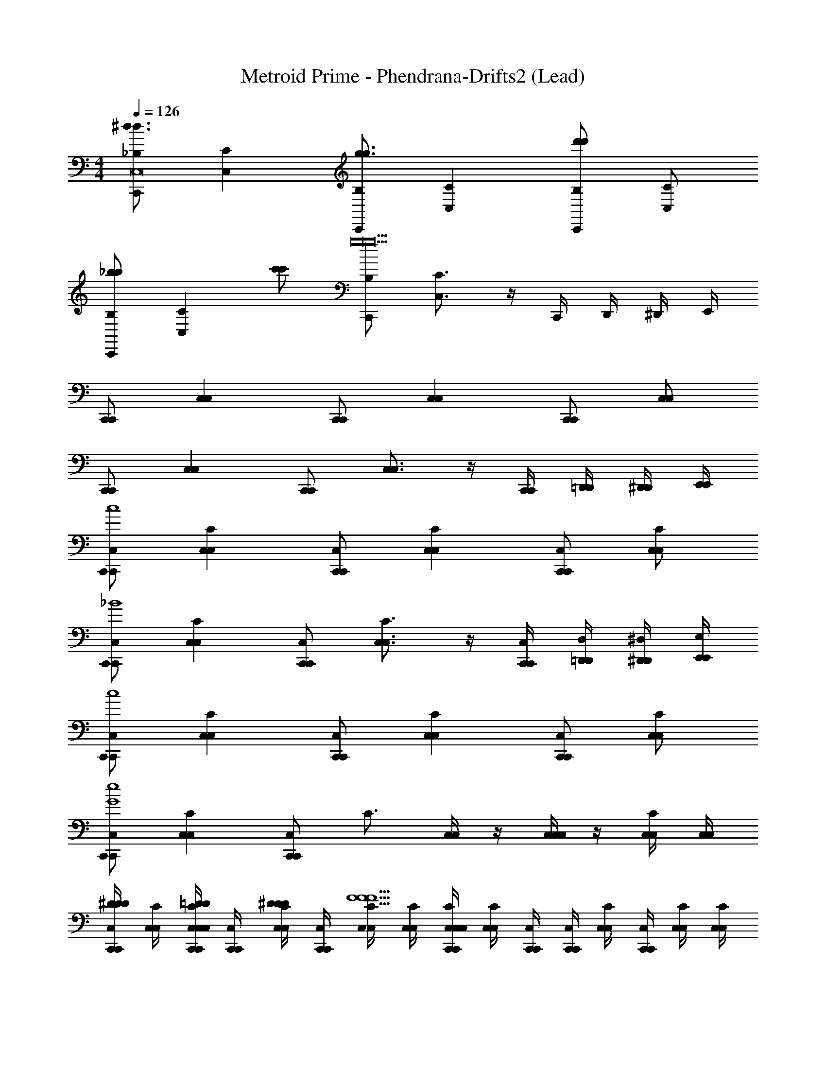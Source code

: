 X: 1
T: Metroid Prime - Phendrana-Drifts2 (Lead)
Z: ABC Generated by Starbound Composer
L: 1/4
M: 4/4
Q: 1/4=126
K: C
[C,,/_B,/^d3/d3/C,8] [CC,] [C,,/B,/g3/g3/] [CC,] [C,,/B,/d'd'] [C/C,/] 
[C,,/B,/_bb] [z/CC,] [c'/c'/] [C,,/B,/g19/g10] [C3/4C,3/4] z/4 C,,/4 D,,/4 ^D,,/4 E,,/4 
[C,,/C,,/] [C,C,] [C,,/C,,/] [C,C,] [C,,/C,,/] [C,/C,/] 
[C,,/C,,/] [C,C,] [C,,/C,,/] [C,3/4C,3/4] z/4 [C,,/4C,,/4] [=D,,/4D,,/4] [^D,,/4D,,/4] [E,,/4E,,/4] 
[C,,/C,,/C,/c4] [C,C,C] [C,,/C,,/C,/] [C,C,C] [C,,/C,,/C,/] [C,/C,/C/] 
[C,,/C,,/C,/_B4] [C,C,C] [C,,/C,,/C,/] [C,3/4C,3/4C3/4] z/4 [C,,/4C,,/4C,/4] [=D,,/4D,,/4D,/4] [^D,,/4D,,/4^D,/4] [E,,/4E,,/4E,/4] 
[C,,/C,,/C,/c4] [C,C,C] [C,,/C,,/C,/] [C,C,C] [C,,/C,,/C,/] [C,/C,/C/] 
[C,,/C,,/C,/e4G4] [C,C,C] [C,,/C,,/C,/] [z/C3/4] [C,/4C,/4] z/4 [C,/4C,/4C,/] z/4 [C,/4C,/4C/] [C,/4C,/4] 
[C,,/4C,,/4C,/4^D/D/D/] [C,/4C,/4C/4] [C,/4C,,/4C,/4C,,/4C/4C,/4=D/D/D/] [C,,/4C,,/4C,/4] [C,/4C,/4C/4^D/D/D/] [C,,/4C,,/4C,/4] [C,/4C,/4C/4F5/F5/F5/] [C,/4C,/4C/4] [C,/4C,,/4C,/4C,,/4C/4C,/4] [C,/4C,/4C/4] [C,,/4C,,/4C,/4] [C,,/4C,,/4C,/4] [C,/4C,/4C/4] [C,,/4C,,/4C,/4] [C,/4C,/4C/4] [C,/4C,/4C/4] 
[C,,/4C,,/4C,/4D/D/D/] [C,/4C,/4C/4] [C,/4C,,/4C,/4C,,/4C/4C,/4=D/D/D/] [C,,/4C,,/4C,/4] [C,/4C,/4C/4^D/D/D/] [C,,/4C,,/4C,/4] [C,/4C,/4C/4G5/G5/G5/] [C,/4C,/4C/4] [C,/4C,,/4C,/4C,,/4C/4C,/4] [C,/4C,/4C/4] [C,,/4C,,/4C,/4] [C,,/4C,,/4C,/4] [C,,/4C,,/4C,/4] [=D,,/4D,,/4=D,/4] [^D,,/4D,,/4^D,/4] [E,,/4E,,/4E,/4] 
[C,,/4C,,/4C,/4=D/D/D/] [C,/4C,/4C/4] [C,/4C,,/4C,/4C,,/4C/4C,/4B,7/B,11/B,7] [C,,/4C,,/4C,/4] [C,/4C,/4C/4] [C,,/4C,,/4C,/4] [C,/4C,/4C/4] [C,/4C,/4C/4] [C,/4C,,/4C,/4C,,/4C/4C,/4] [C,/4C,/4C/4] [C,,/4C,,/4C,/4] [C,,/4C,,/4C,/4] [C,/4C,/4C/4] [C,,/4C,,/4C,/4] [C,/4C,/4C/4] [C,/4C,/4C/4] 
[C,,/4C,,/4C,/4] [C,/4C,/4C/4] [C,/4C,,/4C,/4C,,/4C/4C,/4] [C,,/4C,,/4C,/4] [C,/4C,/4C/4] [C,,/4C,,/4C,/4] [C,/4C,/4C/4] [C,/4C,/4C/4] [C,/4C,,/4C,/4C,,/4C/4C,/4] [C,/4C,/4C/4] [C,,/4C,,/4C,/4] [C,,/4C,,/4C,/4] [C,,/4C,/4C,,/4C,/4C,/4C/4] [=D,,/4=D,/4D,,/4D,/4D,/4D/4] [^D,,/4^D,/4D,,/4D,/4D,/4^D/4] [E,,/4E,/4E,,/4E,/4E,/4E/4] 
[C,,/4C,,/4C,/4D/D/D/] [C,/4C,/4C/4] [C,/4C,,/4C,/4C,,/4C/4C,/4=D/D/D/] [C,,/4C,,/4C,/4] [C,/4C,/4C/4^D/D/D/] [C,,/4C,,/4C,/4] [C,/4C,/4C/4F2F2F2] [C,/4C,/4C/4] [C,/4C,,/4C,/4C,,/4C/4C,/4] [C,/4C,/4C/4] [C,,/4C,,/4C,/4] [C,,/4C,,/4C,/4] [C,/4C,/4C/4] [C,,/4C,,/4C,/4] [C,/4C,/4C/4] [C,/4C,/4C/4] 
[C,,/4C,,/4C,/4D/D/D/] [C,/4C,/4C/4] [C,/4C,,/4C,/4C,,/4C/4C,/4=D/D/D/] [C,,/4C,,/4C,/4] [C,/4C,/4C/4^D/D/D/] [C,,/4C,,/4C,/4] [C,/4C,/4C/4G5/G5/G5/] [C,/4C,/4C/4] [C,/4C,,/4C,/4C,,/4C/4C,/4] [C,/4C,/4C/4] [C,,/4C,,/4C,/4] [C,,/4C,,/4C,/4] [C,,/4C,,/4C,/4] [=D,,/4D,,/4=D,/4] [^D,,/4D,,/4^D,/4] [E,,/4E,,/4E,/4] 
[C,,/4C,,/4C,/4=D/D/D/] [C,/4C,/4C/4] [C,/4C,,/4C,/4C,,/4C/4C,/4B,7/B,11/B,7] [C,,/4C,,/4C,/4] [C,/4C,/4C/4] [C,,/4C,,/4C,/4] [C,/4C,/4C/4] [C,/4C,/4C/4] [C,/4C,,/4C,/4C,,/4C/4C,/4] [C,/4C,/4C/4] [C,,/4C,,/4C,/4] [C,,/4C,,/4C,/4] [C,/4C,/4C/4] [C,,/4C,,/4C,/4] [C,/4C,/4C/4] [C,/4C,/4C/4] 
[C,,/4C,,/4C,/4] [C,/4C,/4C/4] [C,/4C,,/4C,/4C,,/4C/4C,/4] [C,,/4C,,/4C,/4] [C,/4C,/4C/4] [C,,/4C,,/4C,/4] [C,/4C,/4C/4] [C,/4C,/4C/4] [C,/4C,,/4C,/4C,,/4C/4C,/4] [C,/4C,/4C/4] [C,,/4C,,/4C,/4] [C,,/4C,,/4C,/4] [C,,/4C,/4C,,/4C,/4C,/4C/4] [=D,,/4=D,/4D,,/4D,/4D,/4D/4] [^D,,/4^D,/4D,,/4D,/4D,/4^D/4] [E,,/4E,/4E,,/4E,/4E,/4E/4] 
[C,,/4C,,/4=D/] [C,/4C,/4] [C,/4C,,/4C,/4C,,/4=d] [C,,/4C,,/4] [C,/4C,/4] [C,,/4C,,/4] [C,/4C,/4D/] [C,/4C,/4] [C,/4C,,/4C,/4C,,/4d] [C,/4C,/4] [C,,/4C,,/4] [C,,/4C,,/4] [C,/4C,/4D/] [C,,/4C,,/4] [C,/4C,/4d/] [C,/4C,/4] 
[C,,/4C,,/4D/] [C,/4C,/4] [C,/4C,,/4C,/4C,,/4d] [C,,/4C,,/4] [C,/4C,/4] [C,,/4C,,/4] [C,/4C,/4D/] [C,/4C,/4] [C,/4C,,/4C,/4C,,/4d/] [C,/4C,/4] [C,,/4C,,/4G/] [C,,/4C,,/4] [C,,/4C,,/4^d/] [=D,,/4D,,/4] [^D,,/4D,,/4=d/] [E,,/4E,,/4] 
[C,,/4C,,/4C/] [C,/4C,/4] [C,/4C,,/4C,/4C,,/4c] [C,,/4C,,/4] [C,/4C,/4] [C,,/4C,,/4] [C,/4C,/4C/] [C,/4C,/4] [C,/4C,,/4C,/4C,,/4c] [C,/4C,/4] [C,,/4C,,/4] [C,,/4C,,/4] [C,/4C,/4C/] [C,,/4C,,/4] [C,/4C,/4c/] [C,/4C,/4] 
[C,,/4C,,/4C/] [C,/4C,/4] [C,/4C,,/4C,/4C,,/4c] [C,,/4C,,/4] [C,/4C,/4] [C,,/4C,,/4] [C,/4C,/4C/] [C,/4C,/4] [C,/4C,,/4C,/4C,,/4c] [C,/4C,/4] [C,,/4C,,/4] [C,,/4C,,/4] [C,,/4C,/4C,,/4C,/4C/] [=D,,/4=D,/4D,,/4D,/4] [^D,,/4^D,/4D,,/4D,/4c/] [E,,/4E,/4E,,/4E,/4] 
[C,,/4C,,/4c/4C/] [C,/4C,/4d/4] [C,/4C,,/4C,/4C,,/4^d/4c] [C,,/4C,,/4f/4] [C,/4C,/4g/4] [C,,/4C,,/4^g/4] [C,/4C,/4b/4C/] [C,/4C,/4c'/4] [C,/4C,,/4C,/4C,,/4d'/4c] [C,/4C,/4^d'/4] [C,,/4C,,/4f'/4] [C,,/4C,,/4g'/4] [C,/4C,/4g'/4C/] [C,,/4C,,/4f'/4] [C,/4C,/4d'/4c/] [C,/4C,/4=d'/4] 
[C,,/4C,,/4f'/4C/] [C,/4C,/4^d'/4] [C,/4C,,/4C,/4C,,/4=d'/4c] [C,,/4C,,/4c'/4] [C,/4C,/4f'/4] [C,,/4C,,/4^d'/4] [C,/4C,/4=d'/4C/] [C,/4C,/4c'/4] [C,/4C,,/4C,/4C,,/4f'/4c] [C,/4C,/4^d'/4] [C,,/4C,,/4=d'/4] [C,,/4C,,/4c'/4] [C,,/4C,/4C,,/4C,/4b/4C/] [=D,,/4=D,/4D,,/4D,/4g/4] [^D,,/4^D,/4D,,/4D,/4=g/4c/] [E,,/4E,/4E,,/4E,/4c'/4] 
[C,,/4C,,/4b/4C/] [C,/4C,/4^g/4] [C,/4C,,/4C,/4C,,/4=g/4c] [C,,/4C,,/4f/4] [C,/4C,/4d/4] [C,,/4C,,/4=d/4] [C,/4C,/4c/4C/] [C,/4C,/4f/4] [C,/4C,,/4C,/4C,,/4^d/4c] [C,/4C,/4=d/4] [C,,/4C,,/4c/4] [C,,/4C,,/4B/4] [C,/4C,/4^G/4C/] [C,,/4C,,/4=G/4] [C,/4C,/4F/4c/] [z5/24C,/4C,/4^D/4] [z/24^G/4] 
[z5/24C,,/4C,,/4C/] [z/24=G/4] [z5/24C,/4C,/4] [z/24F/4] [z5/24C,/4C,,/4C,/4C,,/4c] [z/24D/4] [C,,/4C,,/4] [C,/4C,/4=D/4] [C,,/4C,,/4C/4] [C,/4C,/4F/4C/] [C,/4C,/4^D/4] [C,/4C,,/4C,/4C,,/4=D/4c] [z5/24C,/4C,/4C/4] [z/24D/4] [z5/24C,,/4C,,/4] [z/24C/4] [z5/24C,,/4C,,/4] [z/24F/4] [z5/24C,,/4C,/4C,,/4C,/4C/] [z/24^D/4] [z5/24=D,,/4=D,/4D,,/4D,/4] [z/24=D/4] [^D,,/4^D,/4D,,/4D,/4c/] [E,,/4E,/4E,,/4E,/4C/4] 
[C,,/4C,,/4C/E4] [C,/4C,/4] [C,/4C,,/4C,/4C,,/4c] [C,,/4C,,/4] [C,/4C,/4] [C,,/4C,,/4] [C,/4C,/4C/] [C,/4C,/4] [C,/4C,,/4C,/4C,,/4c] [C,/4C,/4] [C,,/4C,,/4] [C,,/4C,,/4] [C,/4C,/4C/] [C,,/4C,,/4] [C,/4C,/4c/] [C,/4C,/4] 
[C,,/4C,,/4c/4C/] [C,/4C,/4d/4] [C,/4C,,/4C,/4C,,/4^d/4c] [C,,/4C,,/4f/4] [C,/4C,/4g/4] [C,,/4C,,/4^g/4] [C,/4C,/4b/4C/] [C,/4C,/4c'/4] [C,/4C,,/4C,/4C,,/4d'/4c] [C,/4C,/4^d'/4] [C,,/4C,,/4f'/4] [C,,/4C,,/4g'/4] [C,,/4C,/4C,,/4C,/4g'/4C/] [=D,,/4=D,/4D,,/4D,/4f'/4] [^D,,/4^D,/4D,,/4D,/4d'/4c/] [E,,/4E,/4E,,/4E,/4=d'/4] 
[C,,/4C,,/4f'/4C/] [C,/4C,/4^d'/4] [C,/4C,,/4C,/4C,,/4=d'/4c] [C,,/4C,,/4c'/4] [C,/4C,/4f'/4] [C,,/4C,,/4^d'/4] [C,/4C,/4=d'/4C/] [C,/4C,/4c'/4] [C,/4C,,/4C,/4C,,/4f'/4c] [C,/4C,/4^d'/4] [C,,/4C,,/4=d'/4] [C,,/4C,,/4c'/4] [C,/4C,/4b/4C/] [C,,/4C,,/4g/4] [C,/4C,/4=g/4c/] [C,/4C,/4c'/4] 
[C,,/4C,,/4b/4C/] [C,/4C,/4^g/4] [C,/4C,,/4C,/4C,,/4=g/4c] [C,,/4C,,/4f/4] [C,/4C,/4d/4] [C,,/4C,,/4=d/4] [C,/4C,/4c/4C/] [C,/4C,/4f/4] [C,/4C,,/4C,/4C,,/4^d/4c] [C,/4C,/4=d/4] [C,,/4C,,/4c/4] [C,,/4C,,/4B/4] [C,,/4C,/4C,,/4C,/4^G/4C/] [=D,,/4=D,/4D,,/4D,/4=G/4] [^D,,/4^D,/4D,,/4D,/4F/4c/] [z3/14E,,/4E,/4E,,/4E,/4^D/4] [z/28^G/4] 
[z3/14C,,/4C,,/4C/] [z/28=G/4] [z3/14C,/4C,/4] [z/28F/4] [z3/14C,/4C,,/4C,/4C,,/4c] [z/28D/4] [C,,/4C,,/4] [C,/4C,/4=D/4] [C,,/4C,,/4C/4] [C,/4C,/4F/4C/] [C,/4C,/4^D/4] [C,/4C,,/4C,/4C,,/4=D/4c] [z3/14C,/4C,/4C/4] [z/28D/4] [z3/14C,,/4C,,/4] [z/28C/4] [z3/14C,,/4C,,/4] [z/28F/4] [z3/14C,/4C,/4C/] [z/28^D/4] [z3/14C,,/4C,,/4] [z/28=D/4] [C,/4C,/4c/] [C,/4C,/4C/4] 
[C,,/4C,,/4C/E4] [C,/4C,/4] [C,/4C,,/4C,/4C,,/4c] [C,,/4C,,/4] [C,/4C,/4] [C,,/4C,,/4] [C,/4C,/4C/] [C,/4C,/4] [C,/4C,,/4C,/4C,,/4c] [C,/4C,/4] [C,,/4C,,/4] [C,,/4C,,/4] [C,,/4C,/4C,,/4C,/4C/] [=D,,/4=D,/4D,,/4D,/4] [^D,,/4^D,/4D,,/4D,/4c/] [E,,/4E,/4E,,/4E,/4] 
[C,,/4C,,/4G/4C/] [C,/4C,/4F/4] [C,/4C,,/4C,/4C,,/4^D/4c] [C,,/4C,,/4=D/4] [C,/4C,/4C/4] [C,,/4C,,/4D/4] [C,/4C,/4^D/4C/] [C,/4C,/4=D/4] [C,/4C,,/4C,/4C,,/4C/4c] [C,/4C,/4B,/4] [C,,/4C,,/4C/4] [C,,/4C,,/4D/4] [C,/4C,/4^D/4C/] [C,,/4C,,/4=D/4] [C,/4C,/4C/4c/] [C,/4C,/4B,/4] 
[C,,/4C,,/4C/C] [C,/4C,/4] [C,/4C,,/4C,/4C,,/4c] [C,,/4C,,/4] [C,/4C,/4] [C,,/4C,,/4] [C,/4C,/4C/] [C,/4C,/4] [C,/4C,,/4C,/4C,,/4c] [C,/4C,/4G,/4] [C,,/4C,,/4B,/4] [C,,/4C,,/4G,/4] [C,,/4C,/4C,,/4C,/4A,/4C/] [=D,,/4=D,/4D,,/4D,/4G,/4] [^D,,/4^D,/4D,,/4D,/4A,/4c/] [E,,/4E,/4E,,/4E,/4B,/4] 
[C,,/4C,,/4^D/4C/] [C,/4C,/4=D/4] [C,/4C,,/4C,/4C,,/4^D/4c] [C,,/4C,,/4F/4] [C,/4C,/4G] [C,,/4C,,/4] [C,/4C,/4C/] [C,/4C,/4] [C,/4C,,/4C,/4C,,/4c] [C,/4C,/4] [C,,/4C,,/4] [C,,/4C,,/4] [C,/4C,/4C/] [C,,/4C,,/4] [C,/4C,/4c/] [C,/4C,/4] 
[C,,/4C,,/4C/G5/4D5/4] [C,/4C,/4] [C,/4C,,/4C,/4C,,/4c] [C,,/4C,,/4] [C,/4C,/4] [C,,/4C,,/4] [C,/4C,/4C/=D7/4G2] [C,/4C,/4] [C,/4C,,/4C,/4C,,/4c] [C,/4C,/4] [C,,/4C,,/4] [C,,/4C,,/4] [C,,/4C,,/4C/] [=D,,/4D,,/4] [^D,,/4D,,/4c/] [E,,/4E,,/4] 
[C,,/4C,,/4C/D3/F3/] [C,/4C,/4] [C,/4C,,/4C,/4C,,/4c] [C,,/4C,,/4] [C,/4C,/4] [C,,/4C,,/4] [C,/4C,/4C/E2C9/4] [C,/4C,/4] [C,/4C,,/4C,/4C,,/4c] [C,/4C,/4] [C,,/4C,,/4] [C,,/4C,,/4] [C,/4C,/4C/] [C,,/4C,,/4] [C,/4C,/4c/] [C,/4C,/4] 
[C,,/4C,,/4C/D5/4B,5/4] [C,/4C,/4] [C,/4C,,/4C,/4C,,/4c] [C,,/4C,,/4] [C,/4C,/4] [C,,/4C,,/4] [C,/4C,/4C/C2G,2] [C,/4C,/4] [C,/4C,,/4C,/4C,,/4c] [C,/4C,/4] [C,,/4C,,/4] [C,,/4C,,/4] [C,,/4C,/4C,,/4C,/4C/] [=D,,/4=D,/4D,,/4D,/4] [^D,,/4^D,/4D,,/4D,/4c/] [E,,/4E,/4E,,/4E,/4] 
[C,,/C,,/C,/G,5/4B,5/4] [C,C,C] [C,,/C,,/C,/G,13/4C13/4] [C,C,C] [C,,/C,,/C,/] [C,/C,/C/] 
[C,,/C,,/C,/] [C,C,C] [C,,/C,,/C,/] [C,3/4C,3/4C] z/4 [C,,/4C,,/4C,/4C,/] [=D,,/4D,,/4=D,/4] [^D,,/4D,,/4^D,/4C/] [E,,/4E,,/4E,/4] 
[z/32B,/4B,/4C,,/C,,/c/G/] [z7/32C,/] [z/4C/C/] [z/32C,C,] [z7/32C] [B,/4B,/4c/G/] [C/C/] [z/32B,/4B,/4C,,/C,,/c/G/] [z7/32C,/] [z/4E/E/] [z/32c/G/C,C,] [z7/32C] [B,/4B,/4] [z/4C/C/] [z/4G/c/] [z/32B,/4B,/C,,/C,,/] [z15/32C,/] [z/32C/4G/4c/4C/C,/C,/] [z15/32C/] 
[z/32B,/4B,/4C,,/C,,/d/G/] [z7/32C,/] [z/4C/C/] [z/32C,C,] [z7/32C] [B,/4B,/4d/G/] [C/C/] [z/32B,/4B,/4C,,/C,,/d/G/] [z7/32C,/] [z/4E5/4E5/4] [z/32d/4G/4C,3/4C,3/4] [z23/32C] [z/4G/d/] [z/32B,/4B,/4C,,/4C,,/4C,/4] [z7/32C,/] [D/4D/4=D,,/4D,,/4=D,/4] [z/32^D,,/4D,,/4^D,/4C/C/] [z7/32C/] [E,,/4E,,/4E,/4] 
[z/32B,/4B,/4C,,/C,,/c/G/] [z7/32C,/] [z/4C/C/] [z/32C,C,] [z7/32C] [B,/4B,/4c/G/] [C/C/] [z/32B,/4B,/4C,,/C,,/c/G/] [z7/32C,/] [z/4E/E/] [z/32c/G/C,C,] [z7/32C] [B,/4B,/4] [z/4C/C/] [z/4G/c/] [z/32B,/C,,/B,/C,,/] [z15/32C,/] [z/32C/C,/C/C,/] [z15/32C/] 
[z/32B,/4B,/4C,,/C,,/d/G/] [z7/32C,/] [z/4C/C/] [z/32C,C,] [z7/32C] [B,/4B,/4d/G/] [C/C/] [z/32B,/4B,/4d/4G/4C,,/C,,/] [z7/32C,/] [z/4E/E/] [z/32G/C,3/4C,3/4d] [z7/32C] [B,/4B,/4] [C/C/] [z/32C,,/4C,,/4C,/4B,/B,/] [z7/32C,/] [=D,,/4D,,/4=D,/4] [z/32^D,,/4D,,/4^D,/4C/C/] [z7/32C/] [E,,/4E,,/4E,/4] 
[z/32B,/4B,/4C,,/C,,/c/G/] [z7/32C,/] [z/4C/C/] [z/32C,C,] [z7/32C] [B,/4B,/4c/G/] [C/C/] [z/32B,/4B,/4C,,/C,,/c/G/] [z7/32C,/] [z/4E/E/] [z/32c/G/C,C,] [z7/32C] [B,/4B,/4] [z/4C/C/] [z/4G/c/] [z/32B,/4B,/C,,/C,,/] [z15/32C,/] [z/32C/4G/4c/4C/C,/C,/] [z15/32C/] 
[z/32B,/4B,/4C,,/C,,/d/G/] [z7/32C,/] [z/4C/C/] [z/32C,C,] [z7/32C] [B,/4B,/4d/G/] [C/C/] [z/32B,/4B,/4C,,/C,,/d/G/] [z7/32C,/] [z/4E5/4E5/4] [z/32d/4G/4C,3/4C,3/4] [z23/32C] [z/4G/d/] [z/32B,/4B,/4C,,/4C,,/4C,/4] [z7/32C,/] [D/4D/4=D,,/4D,,/4=D,/4] [z/32^D,,/4D,,/4^D,/4C/C/] [z7/32C/] [E,,/4E,,/4E,/4] 
[z/32B,/4B,/4C,,/C,,/c/G/] [z7/32C,/] [z/4C/C/] [z/32C,C,] [z7/32C] [B,/4B,/4c/G/] [C/C/] [z/32B,/4B,/4C,,/C,,/c/G/] [z7/32C,/] [z/4E/E/] [z/32c/G/C,C,] [z7/32C] [B,/4B,/4] [z/4C/C/] [z/4G/c/] [z/32B,/C,,/B,/C,,/] [z15/32C,/] [z/32C/C,/C/C,/] [z15/32C/] 
[z/32B,/4B,/4C,,/C,,/d/G/] [z7/32C,/] [z/4C/C/] [z/32C,C,] [z7/32C] [B,/4B,/4d/G/] [C/C/] [z/32B,/4B,/4d/4G/4C,,/C,,/] [z7/32C,/] [z/4E/E/] [z/32G/C,3/4C,3/4d] [z7/32C] [B,/4B,/4] [C/C/] [z/32C,,/4C,,/4C,/4B,/B,/] [z7/32C,/] [=D,,/4D,,/4=D,/4] [z/32^D,,/4D,,/4^D,/4C/C/] [z7/32C/] [E,,/4E,,/4E,/4] 
[^D/C,,/D/D/c4] [=D/D/D/C,C] [^D/D/D/] [C,,/F5/F5/F5/] [C,C] C,,/ C,/ 
[D/C,,/D/D/d4] [=D/D/D/C,C] [^D/D/D/] [C,,/G5/G5/G5/] [C,3/4C] z/4 C,,/4 =D,,/4 ^D,,/4 E,,/4 
[=D/C,,/D/D/B4] [C,CB,7/B,11/B,7] C,,/ [C,C] C,,/ C,/ 
[C,,/G4] [C,C] C,,/ [C,3/4C] z/4 C,,/4 =D,,/4 ^D,,/4 E,,/4 
[^D/C,,/D/D/c4] [=D/D/D/C,C] [^D/D/D/] [C,,/F2F2F2] [C,C] C,,/ C,/ 
[D/C,,/D/D/B4] [=D/D/D/C,C] [^D/D/D/] [C,,/G5/G5/G5/] [C,3/4C] z/4 C,,/4 =D,,/4 ^D,,/4 E,,/4 
[=D/C,,/D/D/d4] [C,CB,7/B,13/B,7] C,,/ [C,C] C,,/ C,/ 
[C,,/G28c28] [C,C] C,,/ [C,3/4C] z/4 C,,/4 =D,,/4 ^D,,/4 E,,/4 
[z/28C,,/^d3/] [z13/28d3/] C, [z/28C,,/g3/] [z13/28g3/] C, [z/28C,,/d'] [z13/28d'] C,/ 
[z/28C,,/b] [z13/28b] [z/C,] [z/28c'/] [z13/28c'/] [z/28C,,/g8] [z13/28g2] C,3/4 z/4 C,,/4 =D,,/4 ^D,,/4 E,,/4 
[C,,/C,,/] [C,C,] [C,,/C,,/] [C,C,] [C,,/C,,/] [C,/C,/] 
[C,,/C,,/] [C,C,] [C,,/C,,/] [C,3/4C,3/4] z/4 [C,,/4C,,/4] [=D,,/4D,,/4] [^D,,/4D,,/4] [E,,/4E,,/4] 
[z/32C,,/C,,/C3/C3/] [z15/32C,/] [z/32C,C,] [z31/32C] [z/32C,,/C,,/^D3/D3/] [z15/32C,/] [z/32C,C,] [z31/32C] [z/32C,,/C,,/FF] [z15/32C,/] [z/32C,/C,/] [z15/32C/] 
[z/32C,,/C,,/B3/B3/] [z15/32C,/] [z/32C,C,] [z31/32C] [z/32C,,/C,,/^G3/G3/] [z15/32C,/] [z/32C,3/4C,3/4] [z31/32C] [z/32C,,/4C,,/4BB] [z7/32C,/] [=D,,/4D,,/4] [z/32^D,,/4D,,/4] [z7/32C/] [E,,/4E,,/4] 
[z/32C,,/C,,/=G31/4G31/4] [z15/32C,/] [z/32C,C,] [z31/32C] [z/32C,,/C,,/] [z15/32C,/] [z/32C,C,] [z31/32C] [z/32C,,/C,,/] [z15/32C,/] [z/32C,/C,/] [z15/32C/] 
[z/32C,,/C,,/] [z15/32C,/] [z/32C,C,] [z31/32C] [z/32C,,/C,,/] [z15/32C,/] [z/32C,3/4C,3/4] [z31/32C] [z/32C,,/4C,,/4C,/4] [z7/32C,/] [=D,,/4D,,/4=D,/4] [z/32^D,,/4D,,/4^D,/4] [z7/32C/] [E,,/4E,,/4E,/4] 
[C,,/C,,/C,/G3/G3/] [C,C,C] [C,,/C,,/C,/F3/F3/] [C,C,C] [C,,/C,,/C,/DD] [C,/C,/C/] 
[C,,/C,,/C,/F4F4] [C,C,C] [C,,/C,,/C,/] [C,3/4C,3/4C] z/4 [C,,/4C,,/4C,/] [=D,,/4D,,/4] [^D,,/4D,,/4C/] [E,,/4E,,/4] 
[z/32C,,/C,,/=D3D3] [z15/32C,/] [z/32C,C,] [z31/32C] [z/32C,,/C,,/] [z15/32C,/] [z/32C,C,] [z31/32C] [z/32C,,/C,,/C/B,/C/B,/] [z15/32C,/] [z/32C,/C,/D/D/] [z15/32C/] 
[z/32C,,/C,,/^D12C12D12C12] [z15/32C,/] [z/32C,C,] [z31/32C] [z/32C,,/C,,/] [z15/32C,/] [z/32C,3/4C,3/4] [z31/32C] [z/32C,,/4C,,/4C,/4] [z7/32C,/] [=D,,/4D,,/4=D,/4] [z/32^D,,/4D,,/4^D,/4] [z7/32C/] [E,,/4E,,/4E,/4] 
[z/32C,,/C,,/] [z15/32C,/] [z/32C,C,] [z31/32C] [z/32C,,/C,,/] [z15/32C,/] [z/32C,C,] [z31/32C] [z/32C,,/C,,/] [z15/32C,/] [z/32C,/C,/] [z15/32C/] 
[z/32C,,/C,,/] [z15/32C,/] [z/32C,C,] [z31/32C] [z/32C,,/C,,/] [z15/32C,/] [z/32C,3/4C,3/4] [z31/32C] [z/32C,,/4C,,/4] [z7/32C,/] [=D,,/4D,,/4] [z/32^D,,/4D,,/4] [z7/32C/] [E,,/4E,,/4] 
[z/32B,/4B,/4C,,/C,,/] [z7/32C,/] [z/4C/C/] [z/32C,C,] [z7/32C] [B,/4B,/4] [C/C/] [z/32B,/4B,/4C,,/C,,/] [z7/32C,/] [z/4E/E/] [z/32C,C,] [z7/32C] [B,/4B,/4] [C/C/] [z/32B,/C,,/B,/C,,/] [z15/32C,/] [z/32C/C,/C/C,/] [z15/32C/] 
[z/32B,/4B,/4C,,/C,,/] [z7/32C,/] [z/4C/C/] [z/32C,C,] [z7/32C] [B,/4B,/4] [C/C/] [z/32B,/4B,/4C,,/C,,/] [z7/32C,/] [z/4E5/4E5/4] [z/32C,3/4C,3/4] [z31/32C] [z/32B,/4B,/4C,,/4C,,/4C,/4] [z7/32C,/] [=D/4D/4=D,,/4D,,/4=D,/4] [z/32^D,,/4D,,/4^D,/4C/C/] [z7/32C/] [E,,/4E,,/4E,/4] 
[z/32B,/4B,/4C,,/C,,/] [z7/32C,/] [z/4C/C/] [z/32C,C,] [z7/32C] [B,/4B,/4] [C/C/] [z/32B,/4B,/4C,,/C,,/] [z7/32C,/] [z/4E/E/] [z/32C,C,] [z7/32C] [B,/4B,/4] [C/C/] [z/32B,/B,/C,,/C,,/] [z15/32C,/] [z/32C/C/C,/C,/] [z15/32C/] 
[z/32B,/4B,/4C,,/C,,/] [z7/32C,/] [z/4C/C/] [z/32C,C,] [z7/32C] [B,/4B,/4] [C/C3/4] [z/32B,/4B,/4C,,/C,,/] [z7/32C,/] [z/4E/E/] [z/32C,3/4C,3/4] [z7/32C] [B,/4B,/4] [C/C3/4] [z/32C,,/4C,,/4C,/4B,/B,/] [z7/32C,/] [=D,,/4D,,/4=D,/4] [z/32^D,,/4D,,/4^D,/4C/C/] [z7/32C/] [E,,/4E,,/4E,/4] 
[z/32B,/4B,/4C,,/C,,/] [z7/32C,/] [z/4C/C/] [z/32C,C,] [z7/32C] [B,/4B,/4] [C/C/] [z/32B,/4B,/4C,,/C,,/] [z7/32C,/] [z/4E/E/] [z/32C,C,] [z7/32C] [B,/4B,/4] [C/C3/4] [z/32B,/B,/C,,/C,,/] [z15/32C,/] [z/32C/C/C,/C,/] [z15/32C/] 
[z/32B,/4B,/4C,,/C,,/] [z7/32C,/] [z/4C/C/] [z/32C,C,] [z7/32C] [B,/4B,/4] [C/C/] [z/32B,/4B,/4C,,/C,,/] [z7/32C,/] [z/4E/E5/4] [z/32C,3/4C,3/4] [z7/32C] B,/4 [z/C3/4] [z/32B,/4C,,/4C,,/4C,/4B,/] [z7/32C,/] [D/4=D,,/4D,,/4=D,/4] [z/32^D,,/4D,,/4^D,/4C/C/] [z7/32C/] [E,,/4E,,/4E,/4] 
[z/32B,/4B,/4C,,/C,,/] [z7/32C,/] [z/4C/C/] [z/32C,C,] [z7/32C] [B,/4B,/4] [C/C/] [z/32B,/4B,/4C,,/C,,/] [z7/32C,/] [z/4E/E/] [z/32C,C,] [z7/32C] [B,/4B,/4] [C/C3/4] [z/32B,/B,/C,,/C,,/] [z15/32C,/] [z/32C/C/C,/C,/] [z15/32C/] 
[z/32B,/4B,/4C,,/C,,/] [z7/32C,/] [z/4C/C/] [z/32C,C,] [z7/32C] [B,/4B,/4] [C/C/] [z/32B,/4B,/4C,,/C,,/] [z7/32C,/] [z/4E/E/] [z/32C,3/4C,3/4] [z7/32C] [B,/4B,/4] [C/C4] [z/32C,,/4C,,/4C,/4B,/] [z7/32C,/] [=D,,/4D,,/4=D,/4] [z/32^D,,/4D,,/4^D,/4C3/4] [z7/32C/] [E,,/4E,,/4E,/4] 
